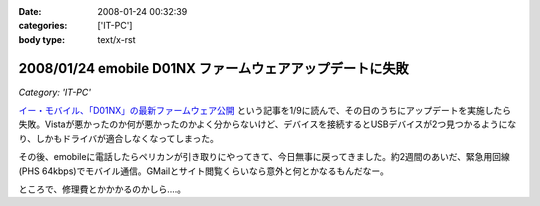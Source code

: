 :date: 2008-01-24 00:32:39
:categories: ['IT-PC']
:body type: text/x-rst

=========================================================
2008/01/24 emobile D01NX ファームウェアアップデートに失敗
=========================================================

*Category: 'IT-PC'*

`イー・モバイル、「D01NX」の最新ファームウェア公開`_ という記事を1/9に読んで、その日のうちにアップデートを実施したら失敗。Vistaが悪かったのか何が悪かったのかよく分からないけど、デバイスを接続するとUSBデバイスが2つ見つかるようになり、しかもドライバが適合しなくなってしまった。

その後、emobileに電話したらペリカンが引き取りにやってきて、今日無事に戻ってきました。約2週間のあいだ、緊急用回線(PHS 64kbps)でモバイル通信。GMailとサイト閲覧くらいなら意外と何とかなるもんだなー。

ところで、修理費とかかかるのかしら‥‥。

.. _`イー・モバイル、「D01NX」の最新ファームウェア公開`: http://k-tai.impress.co.jp/cda/article/news_toppage/37920.html?ref=rss


.. :extend type: text/html
.. :extend:



.. :comments:
.. :comment id: 2008-01-24.5602649040
.. :title: Re:emobile D01NX ファームウェアアップデートに失敗
.. :author: にわけん
.. :date: 2008-01-24 09:12:41
.. :email: 
.. :url: 
.. :body:
.. 私は無事アップデート出来ました（onVistaBusiness)。が、気付いたのが昨日なので、同一モジュールかどうかは不明。
.. しかし、安定したかは微妙。前は端末がハングしていた状態は無くなったが、こっそりと回線が切れる頻度が上がった様な。
.. 余裕があったら7.2Mカード端末にリプレースしたい所。
.. 
.. :comments:
.. :comment id: 2008-01-24.1711320865
.. :title: Re:emobile D01NX ファームウェアアップデートに失敗
.. :author: しみずかわ
.. :date: 2008-01-24 23:32:51
.. :email: 
.. :url: 
.. :body:
.. 前のノートPC(XP)で使ってたときは、サスペンド時に接続してるとOSリセットしてくれたけど、今のPC(Vista)では安定している気がする。
.. 7.2Mにはできない。emobileローン中なので‥‥。というか速度十分だし。
.. 
.. :comments:
.. :comment id: 2008-02-10.7707676100
.. :title: Re:吉村メモ
.. :author: しみずかわ
.. :date: 2008-02-10 11:32:51
.. :email: 
.. :url: 
.. :body:
.. そのトラックバック元のURLはどうなのよ？
.. 
.. :trackbacks:
.. :trackback id: 2008-02-07.2142578609
.. :title: 吉村メモ
.. :blog name: PukiWiki Plus! (PukiWiki/TrackBack 0.3)
.. :url: https://58.157.52.199:443/localwiki/index.php?%B5%C8%C2%BC%A5%E1%A5%E2
.. :date: 2008-02-07 17:33:35
.. :body:
.. イーモバ（D01NX）、やヴぁい件 (08.02.04)   最近イーモバがよく切れます。。。 ユーティリティは接続を表示してるが、実際は接続できてない。。。 同様の症状が巷でもあるらすぃ（R6+D01NXなんて、一緒の構成じゃまいか！！） http://d.hatena.ne.jp/delmo/20071023/119...
.. 
